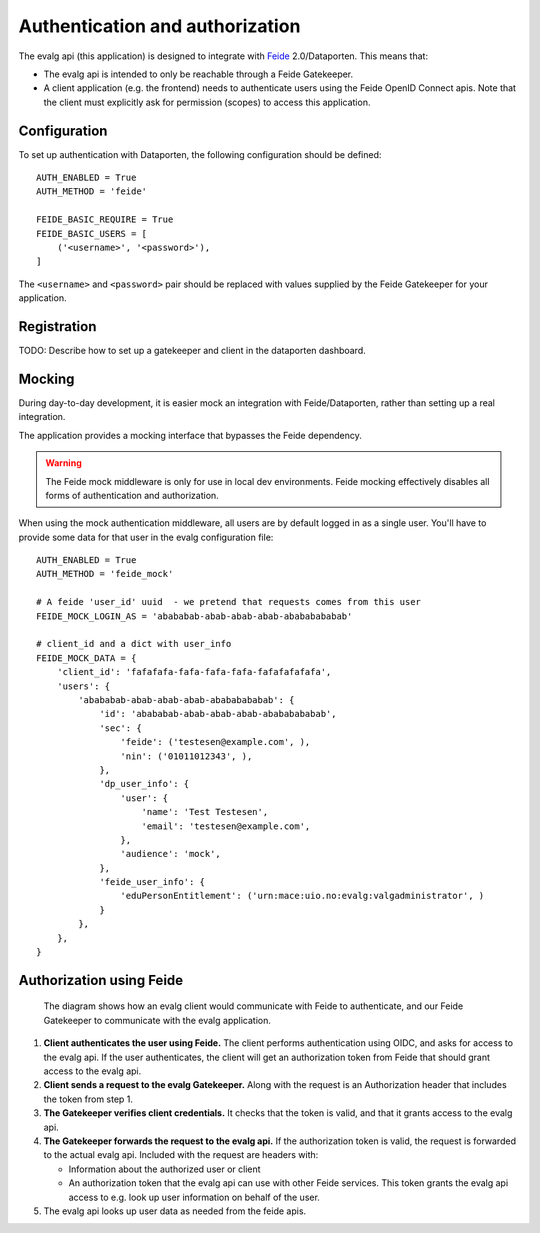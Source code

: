.. _doc-auth:

Authentication and authorization
================================

The evalg api (this application) is designed to integrate with `Feide`_
2.0/Dataporten.  This means that:

- The evalg api is intended to only be reachable through a Feide Gatekeeper.
- A client application (e.g. the frontend) needs to authenticate users using the
  Feide OpenID Connect apis. Note that the client must explicitly ask for
  permission (scopes) to access this application.


Configuration
-------------
To set up authentication with Dataporten, the following configuration should be
defined:

::

  AUTH_ENABLED = True
  AUTH_METHOD = 'feide'

  FEIDE_BASIC_REQUIRE = True
  FEIDE_BASIC_USERS = [
      ('<username>', '<password>'),
  ]

The ``<username>`` and ``<password>`` pair should be replaced with values
supplied by the Feide Gatekeeper for your application.


Registration
------------
TODO: Describe how to set up a gatekeeper and client in the dataporten
dashboard.


Mocking
-------
During day-to-day development, it is easier mock an integration with
Feide/Dataporten, rather than setting up a real integration.

The application provides a mocking interface that bypasses the Feide dependency.

.. warning::
   The Feide mock middleware is only for use in local dev environments.
   Feide mocking effectively disables all forms of authentication and
   authorization.

When using the mock authentication middleware, all users are by default logged
in as a single user.  You'll have to provide some data for that user in the
evalg configuration file:

::

  AUTH_ENABLED = True
  AUTH_METHOD = 'feide_mock'

  # A feide 'user_id' uuid  - we pretend that requests comes from this user
  FEIDE_MOCK_LOGIN_AS = 'abababab-abab-abab-abab-abababababab'

  # client_id and a dict with user_info
  FEIDE_MOCK_DATA = {
      'client_id': 'fafafafa-fafa-fafa-fafa-fafafafafafa',
      'users': {
          'abababab-abab-abab-abab-abababababab': {
              'id': 'abababab-abab-abab-abab-abababababab',
              'sec': {
                  'feide': ('testesen@example.com', ),
                  'nin': ('01011012343', ),
              },
              'dp_user_info': {
                  'user': {
                      'name': 'Test Testesen',
                      'email': 'testesen@example.com',
                  },
                  'audience': 'mock',
              },
              'feide_user_info': {
                  'eduPersonEntitlement': ('urn:mace:uio.no:evalg:valgadministrator', )
              }
          },
      },
  }


Authorization using Feide
-------------------------

.. figure:: images/feide-flow.png
   :name: feide-auth-flow
   :scale: 50 %
   :alt: Diagram showing the relationship between evalg and Feide.

   The diagram shows how an evalg client would communicate with Feide to
   authenticate, and our Feide Gatekeeper to communicate with the evalg
   application.

..
              +--------------+               +--------------+
              |              |               |              |
              |  Feide auth  |               |  Feide apis  |
              |              |               |              |
              +--------------+               +--------------+
               ↑↓          ↑↓                       ↑↓
   +--------------+     +--------------+     +--------------+
   |              |     |              |     |              |
   |  evalg app   | <=> |  Gatekeeper  | <=> |  evalg api   |
   |              |     |              |     |              |
   +--------------+     +--------------+     +--------------+

1. **Client authenticates the user using Feide.**  The client performs
   authentication using OIDC, and asks for access to the evalg api. If the user
   authenticates, the client will get an authorization token from Feide that
   should grant access to the evalg api.

2. **Client sends a request to the evalg Gatekeeper.**  Along with the request
   is an Authorization header that includes the token from step 1.

3. **The Gatekeeper verifies client credentials.**  It checks that the token is
   valid, and that it grants access to the evalg api.

4. **The Gatekeeper forwards the request to the evalg api.**  If the
   authorization token is valid, the request is forwarded to the actual evalg
   api. Included with the request are headers with:

   - Information about the authorized user or client
   - An authorization token that the evalg api can use with other Feide
     services. This token grants the evalg api access to e.g. look up user
     information on behalf of the user.

5. The evalg api looks up user data as needed from the feide apis.


.. _Feide: https://docs.feide.no/
